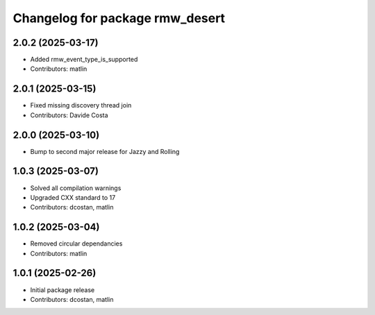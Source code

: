 ^^^^^^^^^^^^^^^^^^^^^^^^^^^^^^^^
Changelog for package rmw_desert
^^^^^^^^^^^^^^^^^^^^^^^^^^^^^^^^

2.0.2 (2025-03-17)
------------------
* Added rmw_event_type_is_supported
* Contributors: matlin

2.0.1 (2025-03-15)
------------------
* Fixed missing discovery thread join
* Contributors: Davide Costa

2.0.0 (2025-03-10)
------------------
* Bump to second major release for Jazzy and Rolling

1.0.3 (2025-03-07)
------------------
* Solved all compilation warnings
* Upgraded CXX standard to 17
* Contributors: dcostan, matlin

1.0.2 (2025-03-04)
------------------
* Removed circular dependancies
* Contributors: matlin

1.0.1 (2025-02-26)
------------------
* Initial package release
* Contributors: dcostan, matlin
